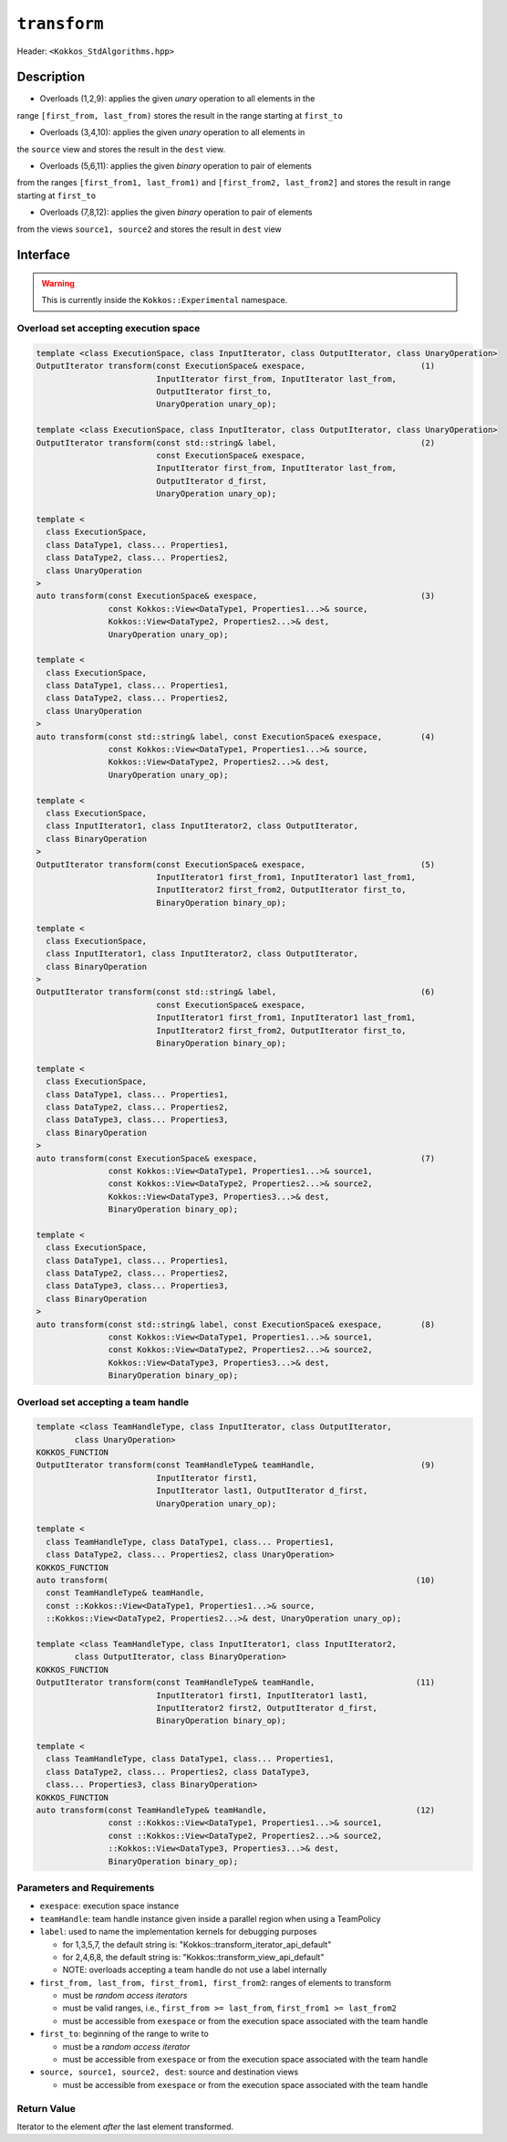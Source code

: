 
``transform``
=============

Header: ``<Kokkos_StdAlgorithms.hpp>``

Description
-----------

- Overloads (1,2,9): applies the given *unary* operation to all elements in the
range ``[first_from, last_from)`` stores the result in the range starting at ``first_to``

- Overloads (3,4,10): applies the given *unary* operation to all elements in
the ``source`` view and stores the result in the ``dest`` view.

- Overloads (5,6,11): applies the given *binary* operation to pair of elements
from the ranges ``[first_from1, last_from1)`` and ``[first_from2, last_from2]``
and stores the result in range starting at ``first_to``

- Overloads (7,8,12): applies the given *binary* operation to pair of elements
from the views ``source1, source2`` and stores the result in ``dest`` view


Interface
---------

.. warning:: This is currently inside the ``Kokkos::Experimental`` namespace.


Overload set accepting execution space
~~~~~~~~~~~~~~~~~~~~~~~~~~~~~~~~~~~~~~

.. code-block:: cpp

  template <class ExecutionSpace, class InputIterator, class OutputIterator, class UnaryOperation>
  OutputIterator transform(const ExecutionSpace& exespace,                        (1)
                           InputIterator first_from, InputIterator last_from,
                           OutputIterator first_to,
                           UnaryOperation unary_op);

  template <class ExecutionSpace, class InputIterator, class OutputIterator, class UnaryOperation>
  OutputIterator transform(const std::string& label,                              (2)
                           const ExecutionSpace& exespace,
                           InputIterator first_from, InputIterator last_from,
                           OutputIterator d_first,
                           UnaryOperation unary_op);

  template <
    class ExecutionSpace,
    class DataType1, class... Properties1,
    class DataType2, class... Properties2,
    class UnaryOperation
  >
  auto transform(const ExecutionSpace& exespace,                                  (3)
                 const Kokkos::View<DataType1, Properties1...>& source,
                 Kokkos::View<DataType2, Properties2...>& dest,
                 UnaryOperation unary_op);

  template <
    class ExecutionSpace,
    class DataType1, class... Properties1,
    class DataType2, class... Properties2,
    class UnaryOperation
  >
  auto transform(const std::string& label, const ExecutionSpace& exespace,        (4)
                 const Kokkos::View<DataType1, Properties1...>& source,
                 Kokkos::View<DataType2, Properties2...>& dest,
                 UnaryOperation unary_op);

  template <
    class ExecutionSpace,
    class InputIterator1, class InputIterator2, class OutputIterator,
    class BinaryOperation
  >
  OutputIterator transform(const ExecutionSpace& exespace,                        (5)
                           InputIterator1 first_from1, InputIterator1 last_from1,
                           InputIterator2 first_from2, OutputIterator first_to,
                           BinaryOperation binary_op);

  template <
    class ExecutionSpace,
    class InputIterator1, class InputIterator2, class OutputIterator,
    class BinaryOperation
  >
  OutputIterator transform(const std::string& label,                              (6)
                           const ExecutionSpace& exespace,
                           InputIterator1 first_from1, InputIterator1 last_from1,
                           InputIterator2 first_from2, OutputIterator first_to,
                           BinaryOperation binary_op);

  template <
    class ExecutionSpace,
    class DataType1, class... Properties1,
    class DataType2, class... Properties2,
    class DataType3, class... Properties3,
    class BinaryOperation
  >
  auto transform(const ExecutionSpace& exespace,                                  (7)
                 const Kokkos::View<DataType1, Properties1...>& source1,
                 const Kokkos::View<DataType2, Properties2...>& source2,
                 Kokkos::View<DataType3, Properties3...>& dest,
                 BinaryOperation binary_op);

  template <
    class ExecutionSpace,
    class DataType1, class... Properties1,
    class DataType2, class... Properties2,
    class DataType3, class... Properties3,
    class BinaryOperation
  >
  auto transform(const std::string& label, const ExecutionSpace& exespace,        (8)
                 const Kokkos::View<DataType1, Properties1...>& source1,
                 const Kokkos::View<DataType2, Properties2...>& source2,
                 Kokkos::View<DataType3, Properties3...>& dest,
                 BinaryOperation binary_op);

Overload set accepting a team handle
~~~~~~~~~~~~~~~~~~~~~~~~~~~~~~~~~~~~

.. versionadded:: 4.2

.. code-block:: cpp

  template <class TeamHandleType, class InputIterator, class OutputIterator,
          class UnaryOperation>
  KOKKOS_FUNCTION
  OutputIterator transform(const TeamHandleType& teamHandle,                      (9)
                           InputIterator first1,
                           InputIterator last1, OutputIterator d_first,
                           UnaryOperation unary_op);

  template <
    class TeamHandleType, class DataType1, class... Properties1,
    class DataType2, class... Properties2, class UnaryOperation>
  KOKKOS_FUNCTION
  auto transform(                                                                (10)
    const TeamHandleType& teamHandle,
    const ::Kokkos::View<DataType1, Properties1...>& source,
    ::Kokkos::View<DataType2, Properties2...>& dest, UnaryOperation unary_op);

  template <class TeamHandleType, class InputIterator1, class InputIterator2,
          class OutputIterator, class BinaryOperation>
  KOKKOS_FUNCTION
  OutputIterator transform(const TeamHandleType& teamHandle,                     (11)
                           InputIterator1 first1, InputIterator1 last1,
                           InputIterator2 first2, OutputIterator d_first,
                           BinaryOperation binary_op);

  template <
    class TeamHandleType, class DataType1, class... Properties1,
    class DataType2, class... Properties2, class DataType3,
    class... Properties3, class BinaryOperation>
  KOKKOS_FUNCTION
  auto transform(const TeamHandleType& teamHandle,                               (12)
                 const ::Kokkos::View<DataType1, Properties1...>& source1,
                 const ::Kokkos::View<DataType2, Properties2...>& source2,
                 ::Kokkos::View<DataType3, Properties3...>& dest,
                 BinaryOperation binary_op);

Parameters and Requirements
~~~~~~~~~~~~~~~~~~~~~~~~~~~

- ``exespace``: execution space instance

- ``teamHandle``: team handle instance given inside a parallel region when using a TeamPolicy

- ``label``: used to name the implementation kernels for debugging purposes

  - for 1,3,5,7, the default string is: "Kokkos::transform_iterator_api_default"

  - for 2,4,6,8, the default string is: "Kokkos::transform_view_api_default"

  - NOTE: overloads accepting a team handle do not use a label internally

- ``first_from, last_from, first_from1, first_from2``: ranges of elements to transform

  - must be *random access iterators*

  - must be valid ranges, i.e., ``first_from >= last_from``, ``first_from1 >= last_from2``

  - must be accessible from ``exespace`` or from the execution space associated with the team handle

- ``first_to``: beginning of the range to write to

  - must be a *random access iterator*

  - must be accessible from ``exespace`` or from the execution space associated with the team handle

- ``source, source1, source2, dest``: source and destination views

  - must be accessible from ``exespace`` or from the execution space associated with the team handle

Return Value
~~~~~~~~~~~~

Iterator to the element *after* the last element transformed.
